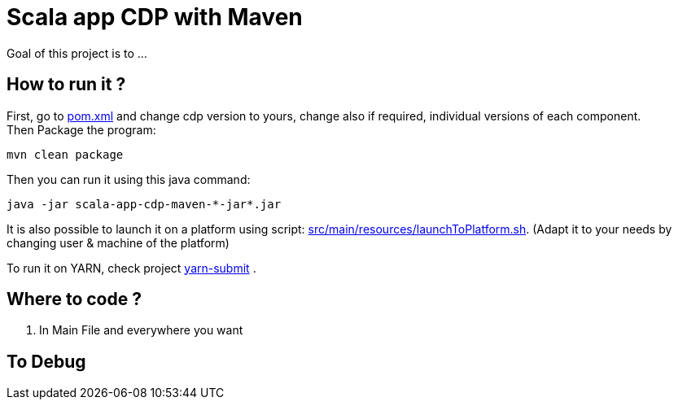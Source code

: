 = Scala app CDP with Maven

Goal of this project is to ...


== How to run it ?

First, go to link:pom.xml[pom.xml] and change cdp version to yours, change also if required, individual versions of each component. +
Then Package the program:

        mvn clean package

Then you can run it using this java command:

[source,bash]
java -jar scala-app-cdp-maven-*-jar*.jar


It is also possible to launch it on a platform using script: link:src/main/resources/launchToPlatform.sh[src/main/resources/launchToPlatform.sh].
(Adapt it to your needs by changing user & machine of the platform) +


To run it on YARN, check project link:https://github.infra.cloudera.com/frisch/yarnsubmit[yarn-submit] .


== Where to code ?

1. In Main File and everywhere you want


== To Debug

[source,bash]
